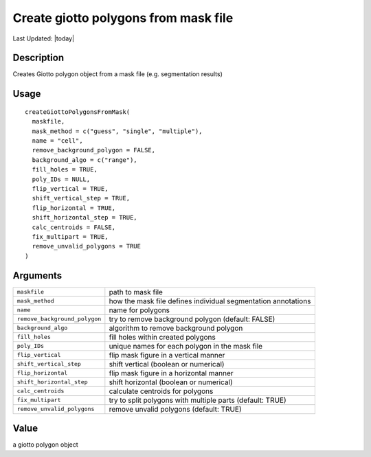 Create giotto polygons from mask file
-------------------------------------

.. link-button:: https://github.com/drieslab/Giotto/tree/suite/R/giotto_structures.R#L312
		:type: url
		:text: View Source Code
		:classes: btn-outline-primary btn-block

Last Updated: |today|

Description
~~~~~~~~~~~

Creates Giotto polygon object from a mask file (e.g. segmentation
results)

Usage
~~~~~

::

   createGiottoPolygonsFromMask(
     maskfile,
     mask_method = c("guess", "single", "multiple"),
     name = "cell",
     remove_background_polygon = FALSE,
     background_algo = c("range"),
     fill_holes = TRUE,
     poly_IDs = NULL,
     flip_vertical = TRUE,
     shift_vertical_step = TRUE,
     flip_horizontal = TRUE,
     shift_horizontal_step = TRUE,
     calc_centroids = FALSE,
     fix_multipart = TRUE,
     remove_unvalid_polygons = TRUE
   )

Arguments
~~~~~~~~~

+-----------------------------------+-----------------------------------+
| ``maskfile``                      | path to mask file                 |
+-----------------------------------+-----------------------------------+
| ``mask_method``                   | how the mask file defines         |
|                                   | individual segmentation           |
|                                   | annotations                       |
+-----------------------------------+-----------------------------------+
| ``name``                          | name for polygons                 |
+-----------------------------------+-----------------------------------+
| ``remove_background_polygon``     | try to remove background polygon  |
|                                   | (default: FALSE)                  |
+-----------------------------------+-----------------------------------+
| ``background_algo``               | algorithm to remove background    |
|                                   | polygon                           |
+-----------------------------------+-----------------------------------+
| ``fill_holes``                    | fill holes within created         |
|                                   | polygons                          |
+-----------------------------------+-----------------------------------+
| ``poly_IDs``                      | unique names for each polygon in  |
|                                   | the mask file                     |
+-----------------------------------+-----------------------------------+
| ``flip_vertical``                 | flip mask figure in a vertical    |
|                                   | manner                            |
+-----------------------------------+-----------------------------------+
| ``shift_vertical_step``           | shift vertical (boolean or        |
|                                   | numerical)                        |
+-----------------------------------+-----------------------------------+
| ``flip_horizontal``               | flip mask figure in a horizontal  |
|                                   | manner                            |
+-----------------------------------+-----------------------------------+
| ``shift_horizontal_step``         | shift horizontal (boolean or      |
|                                   | numerical)                        |
+-----------------------------------+-----------------------------------+
| ``calc_centroids``                | calculate centroids for polygons  |
+-----------------------------------+-----------------------------------+
| ``fix_multipart``                 | try to split polygons with        |
|                                   | multiple parts (default: TRUE)    |
+-----------------------------------+-----------------------------------+
| ``remove_unvalid_polygons``       | remove unvalid polygons (default: |
|                                   | TRUE)                             |
+-----------------------------------+-----------------------------------+

Value
~~~~~

a giotto polygon object
